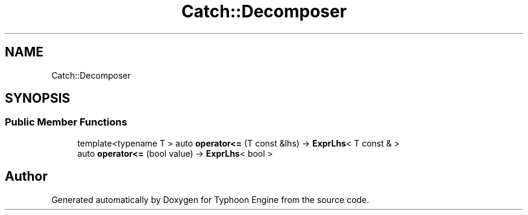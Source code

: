 .TH "Catch::Decomposer" 3 "Sat Jul 20 2019" "Version 0.1" "Typhoon Engine" \" -*- nroff -*-
.ad l
.nh
.SH NAME
Catch::Decomposer
.SH SYNOPSIS
.br
.PP
.SS "Public Member Functions"

.in +1c
.ti -1c
.RI "template<typename T > auto \fBoperator<=\fP (T const &lhs) \-> \fBExprLhs\fP< T const & >"
.br
.ti -1c
.RI "auto \fBoperator<=\fP (bool value) \-> \fBExprLhs\fP< bool >"
.br
.in -1c

.SH "Author"
.PP 
Generated automatically by Doxygen for Typhoon Engine from the source code\&.
